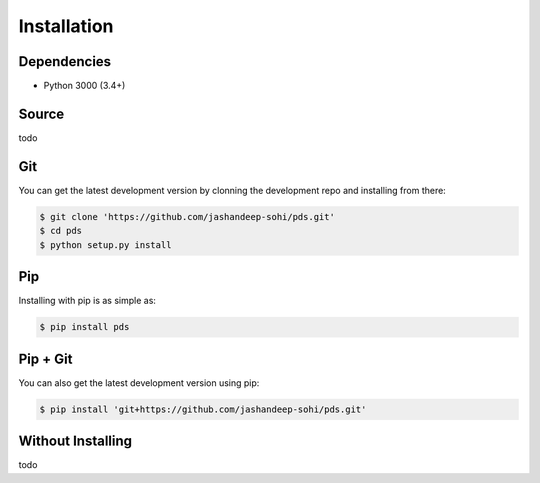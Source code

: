 Installation
============

Dependencies
------------
* Python 3000 (3.4+)
 

Source
------
todo


Git
---
You can get the latest development version by clonning the development repo and
installing from there:

.. code-block:: sh 
   
   $ git clone 'https://github.com/jashandeep-sohi/pds.git'
   $ cd pds
   $ python setup.py install


Pip
--- 
Installing with pip is as simple as:
 
.. code-block:: sh
   
   $ pip install pds


Pip + Git
---------
You can also get the latest development version using pip:
 
.. code-block:: sh
 
   $ pip install 'git+https://github.com/jashandeep-sohi/pds.git'


Without Installing
------
todo

.. vim: tabstop=1 expandtab
